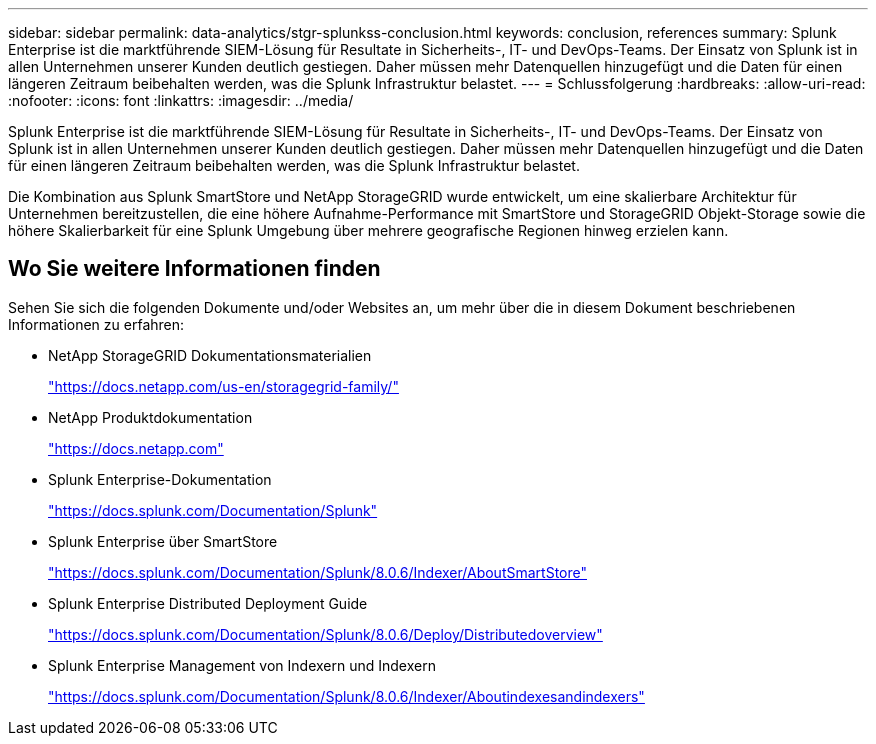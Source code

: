 ---
sidebar: sidebar 
permalink: data-analytics/stgr-splunkss-conclusion.html 
keywords: conclusion, references 
summary: Splunk Enterprise ist die marktführende SIEM-Lösung für Resultate in Sicherheits-, IT- und DevOps-Teams. Der Einsatz von Splunk ist in allen Unternehmen unserer Kunden deutlich gestiegen. Daher müssen mehr Datenquellen hinzugefügt und die Daten für einen längeren Zeitraum beibehalten werden, was die Splunk Infrastruktur belastet. 
---
= Schlussfolgerung
:hardbreaks:
:allow-uri-read: 
:nofooter: 
:icons: font
:linkattrs: 
:imagesdir: ../media/


[role="lead"]
Splunk Enterprise ist die marktführende SIEM-Lösung für Resultate in Sicherheits-, IT- und DevOps-Teams. Der Einsatz von Splunk ist in allen Unternehmen unserer Kunden deutlich gestiegen. Daher müssen mehr Datenquellen hinzugefügt und die Daten für einen längeren Zeitraum beibehalten werden, was die Splunk Infrastruktur belastet.

Die Kombination aus Splunk SmartStore und NetApp StorageGRID wurde entwickelt, um eine skalierbare Architektur für Unternehmen bereitzustellen, die eine höhere Aufnahme-Performance mit SmartStore und StorageGRID Objekt-Storage sowie die höhere Skalierbarkeit für eine Splunk Umgebung über mehrere geografische Regionen hinweg erzielen kann.



== Wo Sie weitere Informationen finden

Sehen Sie sich die folgenden Dokumente und/oder Websites an, um mehr über die in diesem Dokument beschriebenen Informationen zu erfahren:

* NetApp StorageGRID Dokumentationsmaterialien
+
https://docs.netapp.com/us-en/storagegrid-family/["https://docs.netapp.com/us-en/storagegrid-family/"^]

* NetApp Produktdokumentation
+
https://docs.netapp.com["https://docs.netapp.com"^]

* Splunk Enterprise-Dokumentation
+
https://docs.splunk.com/Documentation/Splunk["https://docs.splunk.com/Documentation/Splunk"^]

* Splunk Enterprise über SmartStore
+
https://docs.splunk.com/Documentation/Splunk/8.0.6/Indexer/AboutSmartStore["https://docs.splunk.com/Documentation/Splunk/8.0.6/Indexer/AboutSmartStore"^]

* Splunk Enterprise Distributed Deployment Guide
+
https://docs.splunk.com/Documentation/Splunk/8.0.6/Deploy/Distributedoverview["https://docs.splunk.com/Documentation/Splunk/8.0.6/Deploy/Distributedoverview"^]

* Splunk Enterprise Management von Indexern und Indexern
+
https://docs.splunk.com/Documentation/Splunk/8.0.6/Indexer/Aboutindexesandindexers["https://docs.splunk.com/Documentation/Splunk/8.0.6/Indexer/Aboutindexesandindexers"^]


